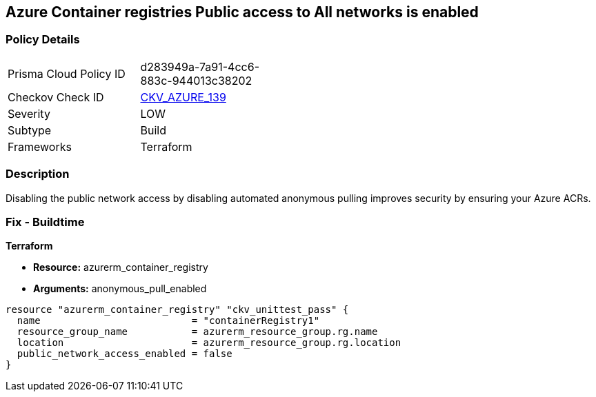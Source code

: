 == Azure Container registries Public access to All networks is enabled
// Azure Container Registry public access to All networks enabled


=== Policy Details 

[width=45%]
[cols="1,1"]
|=== 
|Prisma Cloud Policy ID 
| d283949a-7a91-4cc6-883c-944013c38202

|Checkov Check ID 
| https://github.com/bridgecrewio/checkov/tree/master/checkov/terraform/checks/resource/azure/ACRPublicNetworkAccessDisabled.py[CKV_AZURE_139]

|Severity
|LOW

|Subtype
|Build
//, Run

|Frameworks
|Terraform

|=== 



=== Description 


Disabling the public network access by disabling automated anonymous pulling improves security by ensuring your Azure ACRs.

=== Fix - Buildtime


*Terraform* 


* *Resource:* azurerm_container_registry
* *Arguments:* anonymous_pull_enabled


[source,go]
----
resource "azurerm_container_registry" "ckv_unittest_pass" {
  name                          = "containerRegistry1"
  resource_group_name           = azurerm_resource_group.rg.name
  location                      = azurerm_resource_group.rg.location
  public_network_access_enabled = false
}
----

